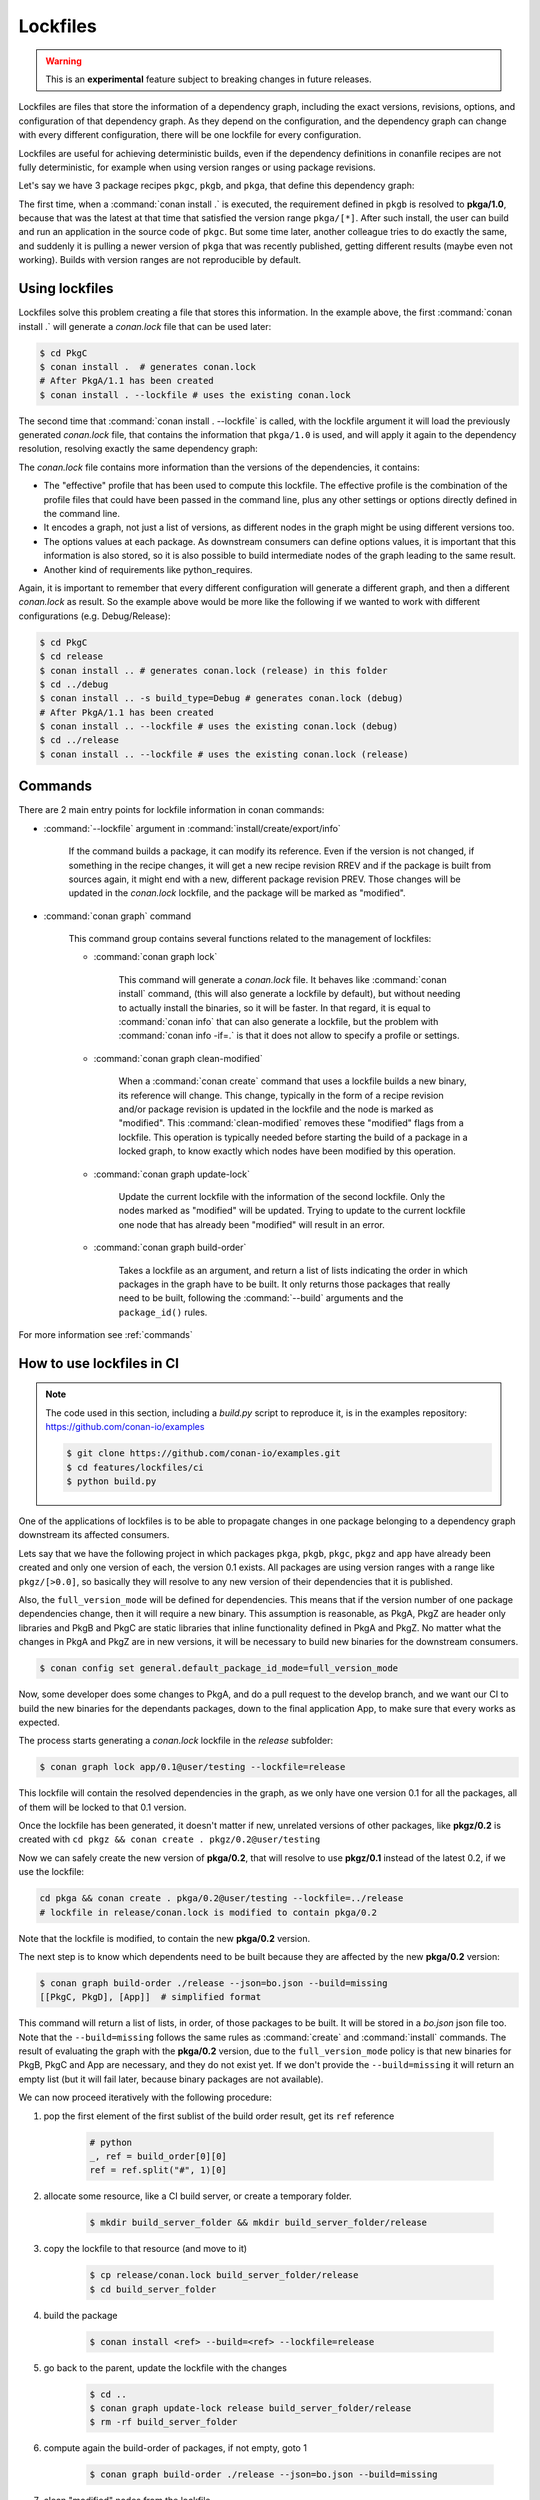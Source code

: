 .. _versioning_lockfiles:

Lockfiles
=========

.. warning::

    This is an **experimental** feature subject to breaking changes in future releases.

Lockfiles are files that store the information of a dependency graph, including the
exact versions, revisions, options, and configuration of that dependency graph. As 
they depend on the configuration, and the dependency graph can change with every 
different configuration, there will be one lockfile for every configuration.

Lockfiles are useful for achieving deterministic builds, even if the dependency 
definitions in conanfile recipes are not fully deterministic, for example when using
version ranges or using package revisions.

Let's say we have 3 package recipes ``pkgc``, ``pkgb``, and ``pkga``, that define this dependency graph:

.. image:: ../images/conan-graph_not_deterministic.png

The first time, when a :command:`conan install .` is executed, the requirement defined
in ``pkgb`` is resolved to **pkga/1.0**, because that was the latest at that time that
satisfied the version range ``pkga/[*]``. After such install, the user can build and 
run an application in the source code of ``pkgc``. But some time later, another colleague
tries to do exactly the same, and suddenly it is pulling a newer version of ``pkga`` that
was recently published, getting different results (maybe even not working). Builds with
version ranges are not reproducible by default.

Using lockfiles
---------------
Lockfiles solve this problem creating a file that stores this information. In the example
above, the first :command:`conan install .` will generate a *conan.lock* file that can be
used later:

.. code-block:: bash

    $ cd PkgC
    $ conan install .  # generates conan.lock
    # After PkgA/1.1 has been created
    $ conan install . --lockfile # uses the existing conan.lock

The second time that :command:`conan install . --lockfile` is called, with the lockfile argument
it will load the previously generated *conan.lock* file, that contains the information that
``pkga/1.0`` is used, and will apply it again to the dependency resolution, resolving exactly
the same dependency graph:

.. image:: ../images/conan-graph_locked.png

The *conan.lock* file contains more information than the versions of the dependencies, it contains:

- The "effective" profile that has been used to compute this lockfile. The effective profile is the
  combination of the profile files that could have been passed in the command line, plus any
  other settings or options directly defined in the command line.
- It encodes a graph, not just a list of versions, as different nodes in the graph might be using
  different versions too.
- The options values at each package. As downstream consumers can define options values, it is
  important that this information is also stored, so it is also possible to build intermediate nodes
  of the graph leading to the same result.
- Another kind of requirements like python_requires.

Again, it is important to remember that every different configuration will generate a different
graph, and then a different *conan.lock* as result. So the example above would be more like the
following if we wanted to work with different configurations (e.g. Debug/Release):

.. code-block:: bash

    $ cd PkgC
    $ cd release
    $ conan install .. # generates conan.lock (release) in this folder
    $ cd ../debug
    $ conan install .. -s build_type=Debug # generates conan.lock (debug) 
    # After PkgA/1.1 has been created
    $ conan install .. --lockfile # uses the existing conan.lock (debug)
    $ cd ../release
    $ conan install .. --lockfile # uses the existing conan.lock (release)

Commands
--------

There are 2 main entry points for lockfile information in conan commands:

- :command:`--lockfile` argument in :command:`install/create/export/info`

    If the command builds a package, it can modify its reference. Even if the version is not changed,
    if something in the recipe changes, it will get a new recipe revision RREV and if the package is
    built from sources again, it might end with a new, different package revision PREV. Those changes
    will be updated in the *conan.lock* lockfile, and the package will be marked as "modified".

- :command:`conan graph` command

    This command group contains several functions related to the management of lockfiles:

    - :command:`conan graph lock`

        This command will generate a *conan.lock* file. It behaves like :command:`conan install` command,
        (this will also generate a lockfile by default), but without needing to actually install the
        binaries, so it will be faster. In that regard, it is equal to :command:`conan info` that can also
        generate a lockfile, but the problem with :command:`conan info -if=.` is that it does not allow to 
        specify a profile or settings.

    - :command:`conan graph clean-modified`

        When a :command:`conan create` command that uses a lockfile builds a new binary, its reference
        will change. This change, typically in the form of a recipe revision and/or package revision
        is updated in the lockfile and the node is marked as "modified". This :command:`clean-modified`
        removes these "modified" flags from a lockfile. This operation is typically needed before starting
        the build of a package in a locked graph, to know exactly which nodes have been modified by this
        operation.

    - :command:`conan graph update-lock`

        Update the current lockfile with the information of the second lockfile. Only the nodes marked
        as "modified" will be updated. Trying to update to the current lockfile one node that has already
        been "modified" will result in an error.

    - :command:`conan graph build-order`

        Takes a lockfile as an argument, and return a list of lists indicating the order in which packages
        in the graph have to be built. It only returns those packages that really need to be built,
        following the :command:`--build` arguments and the ``package_id()`` rules.

For more information see :ref:`commands`

How to use lockfiles in CI
--------------------------

.. note::

    The code used in this section, including a *build.py* script to reproduce it, is in the
    examples repository: https://github.com/conan-io/examples

    .. code:: bash

        $ git clone https://github.com/conan-io/examples.git
        $ cd features/lockfiles/ci
        $ python build.py 

One of the applications of lockfiles is to be able to propagate changes in one package
belonging to a dependency graph downstream its affected consumers.

Lets say that we have the following project in which packages ``pkga``, ``pkgb``, ``pkgc``, ``pkgz`` and ``app``
have already been created and only one version of each, the version 0.1 exists. All packages
are using version ranges with a range like ``pkgz/[>0.0]``, so basically they will resolve to
any new version of their dependencies that it is published.

Also, the ``full_version_mode`` will be defined for dependencies. This means that if the version
number of one package dependencies change, then it will require a new binary. This assumption
is reasonable, as PkgA, PkgZ are header only libraries and PkgB and PkgC are static libraries
that inline functionality defined in PkgA and PkgZ. No matter what the changes in PkgA and PkgZ
are in new versions, it will be necessary to build new binaries for the downstream consumers.

.. code:: bash

    $ conan config set general.default_package_id_mode=full_version_mode

Now, some developer does some changes to PkgA, and do a pull request to the develop branch,
and we want our CI to build the new binaries for the dependants packages, down to the final
application App, to make sure that every works as expected.

The process starts generating a *conan.lock* lockfile in the *release* subfolder:

.. code-block:: bash

    $ conan graph lock app/0.1@user/testing --lockfile=release

This lockfile will contain the resolved dependencies in the graph, as we only have one version
0.1 for all the packages, all of them will be locked to that 0.1 version.


.. image:: ../images/conan-lockfile_ci_1.png


Once the lockfile has been generated, it doesn't matter if new, unrelated versions of other
packages, like **pkgz/0.2** is created with ``cd pkgz && conan create . pkgz/0.2@user/testing``

Now we can safely create the new version of **pkga/0.2**, that will resolve to use **pkgz/0.1**
instead of the latest 0.2, if we use the lockfile:

.. code-block:: bash

    cd pkga && conan create . pkga/0.2@user/testing --lockfile=../release
    # lockfile in release/conan.lock is modified to contain pkga/0.2

Note that the lockfile is modified, to contain the new **pkga/0.2** version.

The next step is to know which dependents need to be built because they are affected by the new
**pkga/0.2** version:

.. code-block:: bash

    $ conan graph build-order ./release --json=bo.json --build=missing
    [[PkgC, PkgD], [App]]  # simplified format

This command will return a list of lists, in order, of those packages to be built. It will be
stored in a *bo.json* json file too. Note that the ``--build=missing`` follows the same rules
as :command:`create` and :command:`install` commands. The result of evaluating the graph with
the **pkga/0.2** version, due to the ``full_version_mode`` policy is that new binaries for
PkgB, PkgC and App are necessary, and they do not exist yet. If we don't provide the ``--build=missing``
it will return an empty list (but it will fail later, because binary packages are not available).

We can now proceed iteratively with the following procedure:


1. pop the first element of the first sublist of the build order result, get its ``ref`` reference

    .. code:: python

        # python
        _, ref = build_order[0][0]
        ref = ref.split("#", 1)[0]

2. allocate some resource, like a CI build server, or create a temporary folder.

    .. code:: bash

        $ mkdir build_server_folder && mkdir build_server_folder/release

3. copy the lockfile to that resource (and move to it)

    .. code:: bash

        $ cp release/conan.lock build_server_folder/release
        $ cd build_server_folder

4. build the package

    .. code:: bash

        $ conan install <ref> --build=<ref> --lockfile=release

5. go back to the parent, update the lockfile with the changes

    .. code:: bash

        $ cd ..
        $ conan graph update-lock release build_server_folder/release
        $ rm -rf build_server_folder

6. compute again the build-order of packages, if not empty, goto 1

    .. code-block:: bash

        $ conan graph build-order ./release --json=bo.json --build=missing

7. clean "modified" nodes from the lockfile

    .. code:: bash

        $ conan graph clean-modified release/


Note that this is a suboptimal approach, in order to explain the functionality, which
is more easy to follow if it is sequential. In reality, the CI can take the first
sublist output of :command:`conan graph build-order` and fire all its packages in parallel,
because they are guaranteed to be independent. Then, as soon as they start finishing and
build servers become available, the :command:`conan graph build-order` can be reevaluated,
and new builds can be launched accordingly, just taking care of not re-launching the same
build again. Note that the result of build-order contains a unique UUID, which is the identifier
of the node in the graph, which could be useful to dissambiguate.

.. image:: ../images/conan-lockfile_ci_2.png

With this later approach, a deterministic build with optimal Continuous Integration process
with optimal utilization of resources and minimizing unnecessary rebuilds is achieved.

Note that this example has been using incremental versions and version ranges.
With package revisions it is also possible to achieve the same flow without bumping the versions and using fixed version dependencies:

- It will not be necessary to change the recipes or even to inject the values in CI.
  Every change in a recipe will produce a new different recipe revision.
- Revisions are also locked in lockfiles.
- As revisions are resolved by default to latest, and the conan cache can only hold
  one revision, it might be necessary to pass ``--update`` argument so the correct revision is updated in the cache.
- It is necessary to define the ``recipe_revision_mode`` or the ``package_revision_mode`` if we want to guarantee that the binaries correctly model the dependencies changes.

For implementing this flow, it might be necessary to share the different ``conan.lock`` lockfiles among different machines, to pass them to build servers. A git repo could be used, but also an Artifactory generic repository could be very convenient for this purpose.

.. note::

    There is a **very experimental, temporary** configuration (``general.relax_lockfile``), that allows to expand dependency
    graphs with packages that are not in the lockfile. This scenario happens for example when a ``test_package/conanfile.py`` contains
    other requirements. If the lockfile was built from another downstream consumer, the ``test_package`` and its requirements will
    not be contained in the lockfile. But we might still want to do a ``conan create`` for that node of the graph.
    Putting the ``general.relax_lockfile=1`` will allow this case. This is a temporary thing introduced at 1.23, will be removed in future versions
    (while probably leaving the behavior in some of its forms)